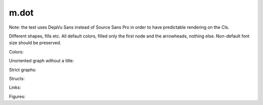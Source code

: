 m.dot
#####

Note: the test uses DejaVu Sans instead of Source Sans Pro in order to have
predictable rendering on the CIs.

Different shapes, fills etc. All default colors, filled only the first node
and the arrowheads, nothing else. Non-default font size should be preserved.

.. digraph:: Basics

    rankdir=LR

    a [style=filled shape=rect]
    b [peripheries=2 shape=circle]
    c [shape=ellipse]
    a -> b
    b -> c [label="0" fontsize=40]
    c -> c [label="1"]

Colors:

.. digraph:: Colors

    a [class="m-success"]
    b [style=filled shape=circle class="m-dim"]
    a -> b [class="m-warning" label="yes"]
    b -> b [class="m-primary" label="no"]

Unoriented graph without a title:

.. graph::
    :class: m-success

    a -- b
    a -- b

Strict graphs:

.. strict-digraph:: A to B

    a -> b
    a -> b

.. strict-graph:: A to B

    a -- b
    a -- b

Structs:

.. digraph:: Structs

    struct [label="{ a | b | { c | d | e }}" shape=record class="m-info"]

    another [label="a | { b | c } | d | e" shape=record]

Links:

.. digraph::

    A [label="link to #" URL="#" style=filled class="m-primary"]
    B [label="link to /" URL="#" class="m-success"]

    A -> B [label="link to m.css" URL="http://mcss.mosra.cz/" class="m-warning"]

Figures:

.. graph-figure:: This is a title.

    .. digraph:: A to B
        :class: m-info

        a -> b

    This is a description.

.. graph-figure::

    .. digraph::

        a -> b

    The graph below should not be styled as a part of the figure:

    .. digraph:: A to B
        :class: m-danger

        a -> b
